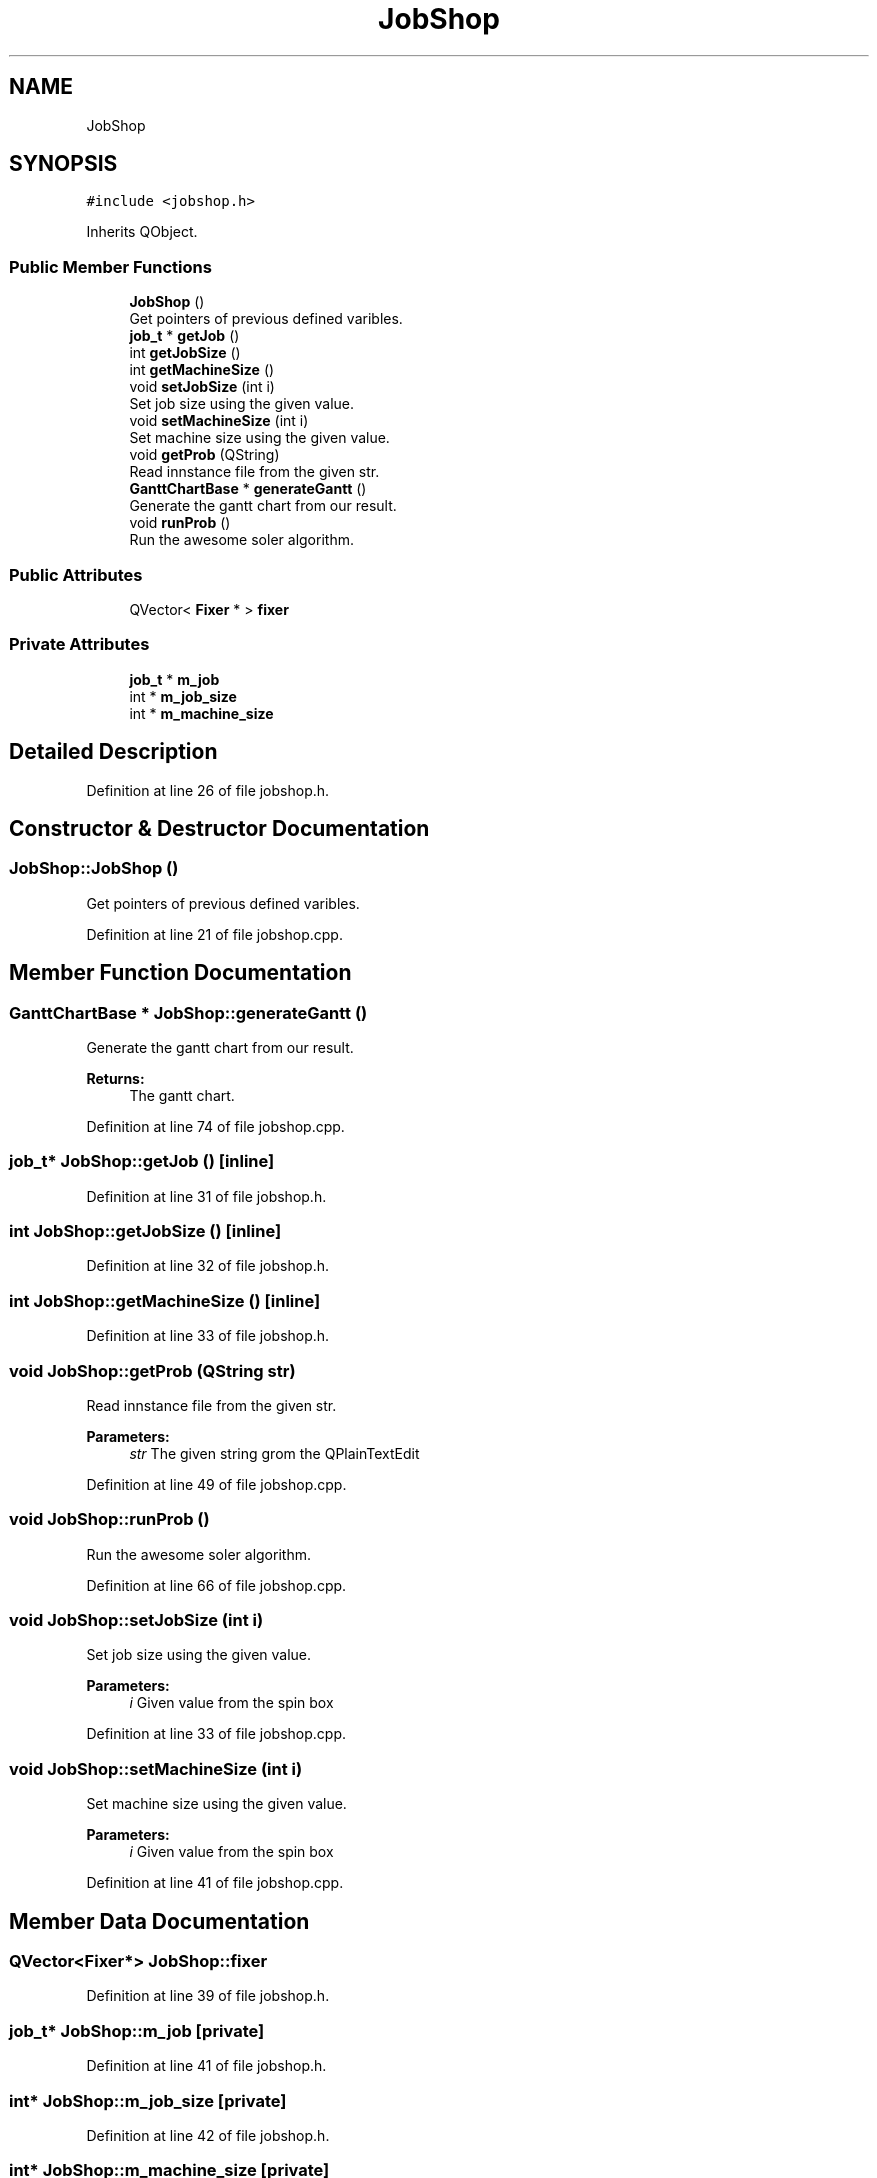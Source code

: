 .TH "JobShop" 3 "Thu Jun 14 2018" "Version iota" "JSSP Solver" \" -*- nroff -*-
.ad l
.nh
.SH NAME
JobShop
.SH SYNOPSIS
.br
.PP
.PP
\fC#include <jobshop\&.h>\fP
.PP
Inherits QObject\&.
.SS "Public Member Functions"

.in +1c
.ti -1c
.RI "\fBJobShop\fP ()"
.br
.RI "Get pointers of previous defined varibles\&. "
.ti -1c
.RI "\fBjob_t\fP * \fBgetJob\fP ()"
.br
.ti -1c
.RI "int \fBgetJobSize\fP ()"
.br
.ti -1c
.RI "int \fBgetMachineSize\fP ()"
.br
.ti -1c
.RI "void \fBsetJobSize\fP (int i)"
.br
.RI "Set job size using the given value\&. "
.ti -1c
.RI "void \fBsetMachineSize\fP (int i)"
.br
.RI "Set machine size using the given value\&. "
.ti -1c
.RI "void \fBgetProb\fP (QString)"
.br
.RI "Read innstance file from the given str\&. "
.ti -1c
.RI "\fBGanttChartBase\fP * \fBgenerateGantt\fP ()"
.br
.RI "Generate the gantt chart from our result\&. "
.ti -1c
.RI "void \fBrunProb\fP ()"
.br
.RI "Run the awesome soler algorithm\&. "
.in -1c
.SS "Public Attributes"

.in +1c
.ti -1c
.RI "QVector< \fBFixer\fP * > \fBfixer\fP"
.br
.in -1c
.SS "Private Attributes"

.in +1c
.ti -1c
.RI "\fBjob_t\fP * \fBm_job\fP"
.br
.ti -1c
.RI "int * \fBm_job_size\fP"
.br
.ti -1c
.RI "int * \fBm_machine_size\fP"
.br
.in -1c
.SH "Detailed Description"
.PP 
Definition at line 26 of file jobshop\&.h\&.
.SH "Constructor & Destructor Documentation"
.PP 
.SS "JobShop::JobShop ()"

.PP
Get pointers of previous defined varibles\&. 
.PP
Definition at line 21 of file jobshop\&.cpp\&.
.SH "Member Function Documentation"
.PP 
.SS "\fBGanttChartBase\fP * JobShop::generateGantt ()"

.PP
Generate the gantt chart from our result\&. 
.PP
\fBReturns:\fP
.RS 4
The gantt chart\&. 
.RE
.PP

.PP
Definition at line 74 of file jobshop\&.cpp\&.
.SS "\fBjob_t\fP* JobShop::getJob ()\fC [inline]\fP"

.PP
Definition at line 31 of file jobshop\&.h\&.
.SS "int JobShop::getJobSize ()\fC [inline]\fP"

.PP
Definition at line 32 of file jobshop\&.h\&.
.SS "int JobShop::getMachineSize ()\fC [inline]\fP"

.PP
Definition at line 33 of file jobshop\&.h\&.
.SS "void JobShop::getProb (QString str)"

.PP
Read innstance file from the given str\&. 
.PP
\fBParameters:\fP
.RS 4
\fIstr\fP The given string grom the QPlainTextEdit 
.RE
.PP

.PP
Definition at line 49 of file jobshop\&.cpp\&.
.SS "void JobShop::runProb ()"

.PP
Run the awesome soler algorithm\&. 
.PP
Definition at line 66 of file jobshop\&.cpp\&.
.SS "void JobShop::setJobSize (int i)"

.PP
Set job size using the given value\&. 
.PP
\fBParameters:\fP
.RS 4
\fIi\fP Given value from the spin box 
.RE
.PP

.PP
Definition at line 33 of file jobshop\&.cpp\&.
.SS "void JobShop::setMachineSize (int i)"

.PP
Set machine size using the given value\&. 
.PP
\fBParameters:\fP
.RS 4
\fIi\fP Given value from the spin box 
.RE
.PP

.PP
Definition at line 41 of file jobshop\&.cpp\&.
.SH "Member Data Documentation"
.PP 
.SS "QVector<\fBFixer\fP*> JobShop::fixer"

.PP
Definition at line 39 of file jobshop\&.h\&.
.SS "\fBjob_t\fP* JobShop::m_job\fC [private]\fP"

.PP
Definition at line 41 of file jobshop\&.h\&.
.SS "int* JobShop::m_job_size\fC [private]\fP"

.PP
Definition at line 42 of file jobshop\&.h\&.
.SS "int* JobShop::m_machine_size\fC [private]\fP"

.PP
Definition at line 43 of file jobshop\&.h\&.

.SH "Author"
.PP 
Generated automatically by Doxygen for JSSP Solver from the source code\&.
